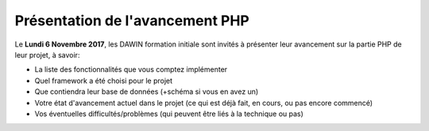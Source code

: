 Présentation de l'avancement PHP
================================

Le **Lundi 6 Novembre 2017**, les DAWIN formation initiale
sont invités à présenter leur avancement sur la partie
PHP de leur projet, à savoir:

* La liste des fonctionnalités que vous comptez implémenter
* Quel framework a été choisi pour le projet
* Que contiendra leur base de données (+schéma si vous en
  avez un)
* Votre état d'avancement actuel dans le projet (ce qui
  est déjà fait, en cours, ou pas encore commencé)
* Vos éventuelles difficultés/problèmes (qui peuvent être
  liés à la technique ou pas)


